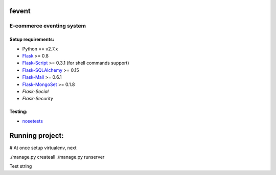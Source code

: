 =========
fevent
=========

-------------------------------
E-commerce eventing system
-------------------------------

Setup requirements:
___________________

- Python == v2.7.x
- `Flask <http://flask.pocoo.org>`__ >= 0.8
- `Flask-Script <http://packages.python.org/Flask-Script/>`__ >= 0.3.1 (for shell commands support)
- `Flask-SQLAlchemy <http://packages.python.org/Flask-SQLAlchemy/>`__ >= 0.15
- `Flask-Mail <http://packages.python.org/flask-mail/>`__ >= 0.6.1
- `Flask-MongoSet <http://pypi.python.org/pypi/Flask-MongoSet/>`__ >= 0.1.8
- `Flask-Social`
- `Flask-Security`

Testing:
________

- `nosetests <https://nose.readthedocs.org/en/latest/>`__

================
Running project:
================

# At once setup virtualenv, next

./manage.py createall
./manage.py runserver

Test string
